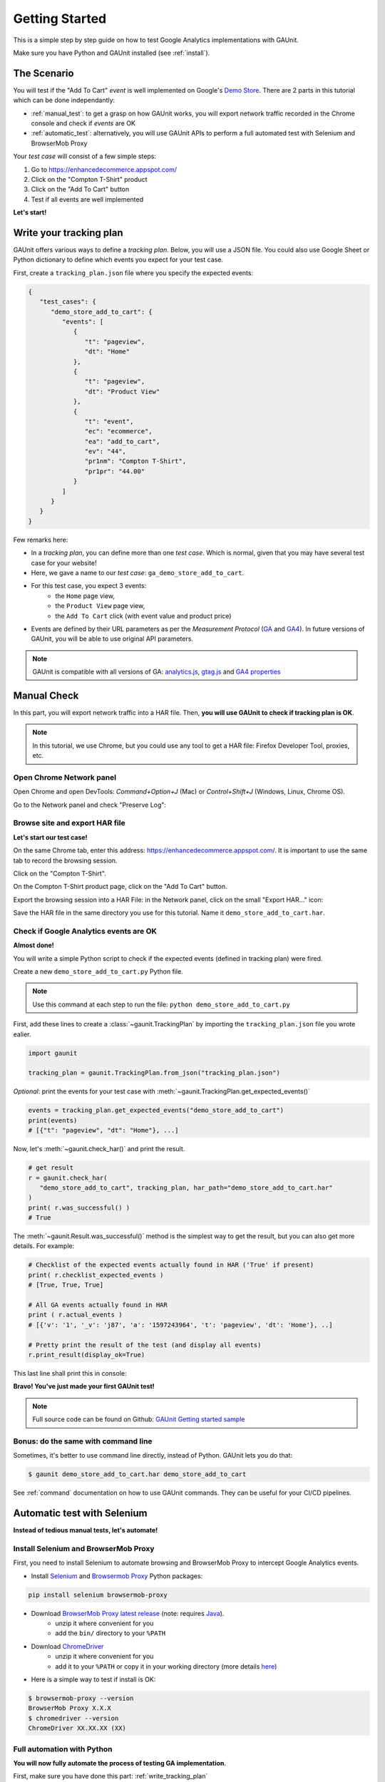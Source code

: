 .. _tutorial:

Getting Started
=================

This is a simple step by step guide on how to test Google Analytics 
implementations with GAUnit.

Make sure you have Python and GAUnit installed (see :ref:`install`).

.. _the_scenario:

The Scenario
---------------

You will test if the "Add To Cart" *event* is well implemented on Google's 
`Demo Store <https://enhancedecommerce.appspot.com/>`_.
There are 2 parts in this tutorial which can be done independantly:

- :ref:`manual_test`: to get a grasp on how GAUnit works, you will export network traffic recorded in the Chrome console and check if *events* are OK
- :ref:`automatic_test`: alternatively, you will use GAUnit APIs to perform a full automated test with Selenium and BrowserMob Proxy

Your *test case* will consist of a few simple steps:

1. Go to https://enhancedecommerce.appspot.com/
2. Click on the "Compton T-Shirt" product
3. Click on the "Add To Cart" button
4. Test if all events are well implemented

.. image:: img/demo_store.gif

**Let's start!**

.. _write_tracking_plan:

Write your tracking plan
------------------------------

GAUnit offers various ways to define a *tracking plan*. Below, you will
use a JSON file. You could also use Google Sheet or Python dictionary to define which
events you expect for your test case.

.. TODO link to howto

First, create a ``tracking_plan.json`` file where you specify the expected 
events:

.. code-block:: JSON

   {
      "test_cases": {
         "demo_store_add_to_cart": {
            "events": [
               {
                  "t": "pageview",
                  "dt": "Home"
               },
               {
                  "t": "pageview",
                  "dt": "Product View"
               },
               {
                  "t": "event",
                  "ec": "ecommerce",
                  "ea": "add_to_cart",
                  "ev": "44",
                  "pr1nm": "Compton T-Shirt",
                  "pr1pr": "44.00"
               }
            ]
         }
      }
   }

Few remarks here:

- In a *tracking plan*, you can define more than one *test case*. Which is normal, given that you may have several test case for your website!
- Here, we gave a name to our *test case*: ``ga_demo_store_add_to_cart``.
- For this test case, you expect 3 events: 
   - the ``Home`` page view, 
   - the ``Product View`` page view,
   - the ``Add To Cart`` click (with event value and product price)
- Events are defined by their URL parameters as per the *Measurement Protocol* (`GA <https://developers.google.com/analytics/devguides/collection/protocol/v1/parameters>`_ and `GA4 <https://developers.google.com/analytics/devguides/collection/protocol/ga4>`_). In future versions of GAUnit, you will be able to use original API parameters.

.. note::

   GAUnit is compatible with all versions of GA:
   `analytics.js <https://developers.google.com/analytics/devguides/collection/protocol/v1/parameters>`_, 
   `gtag.js <https://developers.google.com/analytics/devguides/collection/gtagjs>`_ 
   and `GA4 properties <https://developers.google.com/analytics/devguides/collection/ga4>`_

.. _manual_test:

Manual Check
--------------------------

In this part, you will export network traffic into a HAR file. 
Then, **you will use GAUnit to check if tracking plan is OK**.

.. note::

   In this tutorial, we use Chrome, but you could use any tool 
   to get a HAR file: Firefox Developer Tool, proxies, etc.

Open Chrome Network panel
^^^^^^^^^^^^^^^^^^^^^^^^^^^^

Open Chrome and open DevTools: *Command+Option+J* (Mac) or *Control+Shift+J* (Windows, Linux, Chrome OS).

Go to the Network panel and check "Preserve Log":

.. image:: img/network_panel.png

Browse site and export HAR file
^^^^^^^^^^^^^^^^^^^^^^^^^^^^^^^^^^^^^^^^^^^^^

**Let's start our test case!**

On the same Chrome tab, enter this address: https://enhancedecommerce.appspot.com/. 
It is important to use the same tab to record the browsing session.

Click on the "Compton T-Shirt".

On the Compton T-Shirt product page, click on the "Add To Cart" button.

.. image:: img/demo_store.gif

Export the browsing session into a HAR File: in the Network panel, 
click on the small "Export HAR..." icon:

.. image:: img/export_har.png

Save the HAR file in the same directory you use 
for this tutorial. Name it ``demo_store_add_to_cart.har``.

Check if Google Analytics events are OK 
^^^^^^^^^^^^^^^^^^^^^^^^^^^^^^^^^^^^^^^^^^^^^^

**Almost done!**

You will write a simple Python script to check if the expected events (defined in
tracking plan) were fired.

Create a new ``demo_store_add_to_cart.py`` Python file.

.. note::

   Use this command at each step to run the file: 
   ``python demo_store_add_to_cart.py``

First, add these lines to create a :class:`~gaunit.TrackingPlan` by importing  
the ``tracking_plan.json`` file you wrote ealier.

.. code:: Python

   import gaunit
   
   tracking_plan = gaunit.TrackingPlan.from_json("tracking_plan.json")

*Optional*: print the events for your test case with 
:meth:`~gaunit.TrackingPlan.get_expected_events()`

.. code:: Python

   events = tracking_plan.get_expected_events("demo_store_add_to_cart")
   print(events)
   # [{"t": "pageview", "dt": "Home"}, ...]

Now, let's :meth:`~gaunit.check_har()` and print the result.

.. code:: Python

   # get result
   r = gaunit.check_har(
      "demo_store_add_to_cart", tracking_plan, har_path="demo_store_add_to_cart.har"
   )
   print( r.was_successful() )
   # True

The :meth:`~gaunit.Result.was_successful()` method is the simplest way to get the result, but you can 
also get more details. For example:

.. code:: Python

   # Checklist of the expected events actually found in HAR ('True' if present)
   print( r.checklist_expected_events )
   # [True, True, True]

   # All GA events actually found in HAR
   print ( r.actual_events )
   # [{'v': '1', '_v': 'j87', 'a': '1597243964', 't': 'pageview', 'dt': 'Home'}, ..]

   # Pretty print the result of the test (and display all events)
   r.print_result(display_ok=True)

This last line shall print this in console:

.. image:: img/print_result.jpg

**Bravo! You've just made your first GAUnit test!**

.. note::

   Full source code can be found on Github: `GAUnit Getting started sample <https://github.com/VinceCabs/GAUnit/tree/master/samples/getting_started>`_

Bonus: do the same with command line
^^^^^^^^^^^^^^^^^^^^^^^^^^^^^^^^^^^^^^^^^^^^^

Sometimes, it's better to use command line directly, instead of Python.
GAUnit lets you do that:

.. code:: console

   $ gaunit demo_store_add_to_cart.har demo_store_add_to_cart

.. image:: img/print_result.jpg

See :ref:`command` documentation on how to use GAUnit commands. They can be useful for your
CI/CD pipelines.

.. TODO What if test fails?

.. _automatic_test:

Automatic test with Selenium
------------------------------------------------------------

**Instead of tedious manual tests, let's automate!**

.. _install_selenium_browsermob_proxy:

Install Selenium and BrowserMob Proxy
^^^^^^^^^^^^^^^^^^^^^^^^^^^^^^^^^^^^^^^^^^

First, you need to install Selenium to automate browsing and 
BrowserMob Proxy to intercept Google Analytics events.

- Install `Selenium <https://selenium-python.readthedocs.io/>`_ and `Browsermob Proxy <https://browsermob-proxy-py.readthedocs.io>`_ Python packages:

.. code:: console

   pip install selenium browsermob-proxy

- Download `BrowserMob Proxy latest release <https://github.com/lightbody/browsermob-proxy/releases/latest>`_ (note: requires `Java <https://www.oracle.com/java/technologies/javase-jre8-downloads.html>`_).
   - unzip it where convenient for you
   - add the ``bin/`` directory to your ``%PATH``

- Download `ChromeDriver <https://sites.google.com/a/chromium.org/chromedriver/downloads>`_
   - unzip it where convenient for you
   - add it to your ``%PATH`` or copy it in your working directory (more details `here <https://selenium-python.readthedocs.io/installation.html#drivers>`_)

- Here is a simple way to test if install is OK:

.. code:: console

   $ browsermob-proxy --version
   BrowserMob Proxy X.X.X
   $ chromedriver --version
   ChromeDriver XX.XX.XX (XX)

Full automation with Python
^^^^^^^^^^^^^^^^^^^^^^^^^^^^^^^^^^^^^^^^^^

**You will now fully automate the process of testing GA implementation**.

First, make sure you have done this part: :ref:`write_tracking_plan`

Create a new Python file, for example: ``demo_store_add_to_cart.py`` as in previous section.

Import the required packages for our test:

.. code:: Python

   import gaunit
   from browsermobproxy import Server
   from selenium import webdriver

Create a BrowserMob Proxy server and activate it:

.. code:: python

   # set up proxy
   server = Server()  # or add path to binary: 'Server(path="browsermob-proxy")'
   server.start()
   # 'useEcc' is needed to have decent response time with HTTPS
   proxy = server.create_proxy({"useEcc": True})

Set BrowserMob Proxy to record a new har:

.. code:: python

   proxy.new_har("ga_demo_store_add_to_cart")

Create a webdriver and configure it to use the newly created proxy:

.. code:: python

   options = webdriver.ChromeOptions()
   options.add_argument("--proxy-server=%s" % proxy.proxy)
   # options.add_argument("--headless")  # uncomment if you want headless Chrome
   capabilities = webdriver.DesiredCapabilities.CHROME.copy()
   capabilities["acceptInsecureCerts"] = True
   driver = webdriver.Chrome(chrome_options=options, desired_capabilities=capabilities)

Write the test case we described earlier (see :ref:`the_scenario`) with Selenium API: 

.. code:: python

   driver.get("https://enhancedecommerce.appspot.com/")  # go to Demo Store
   driver.find_element_by_id("homepage-9bdd2-1").click()  # click on Compton T-Shirt
   driver.find_element_by_id("addToCart").click()  # click on "Add To Cart"

Export har in a Python dict and close all.

.. code:: Python

   har = proxy.har
   server.stop()
   driver.quit()

Check the har (code is almost the same as in manual_test_)

.. code:: python

   tracking_plan = gaunit.TrackingPlan.from_json("tracking_plan.json")
   r = gaunit.check_har("ga_demo_store_add_to_cart", tracking_plan, har=har)
   print( r.was_successful() )
   # True

   # Pretty print the result of the test (and display all events)
   r.print_result(display_ok=True)

.. image:: img/print_result.jpg

.. note::

   Full source code can be found on Github: `GAUnit automatic test sample <https://github.com/VinceCabs/GAUnit/tree/master/samples/auto_test_with_proxy>`_